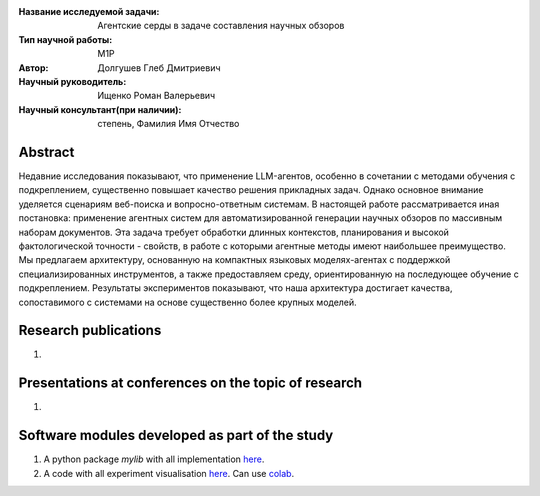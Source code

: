 |test| |codecov| |docs|

.. |test| image:: https://github.com/intsystems/ProjectTemplate/workflows/test/badge.svg
    :target: https://github.com/intsystems/ProjectTemplate/tree/master
    :alt: Test status
    
.. |codecov| image:: https://img.shields.io/codecov/c/github/intsystems/ProjectTemplate/master
    :target: https://app.codecov.io/gh/intsystems/ProjectTemplate
    :alt: Test coverage
    
.. |docs| image:: https://github.com/intsystems/ProjectTemplate/workflows/docs/badge.svg
    :target: https://intsystems.github.io/ProjectTemplate/
    :alt: Docs status


.. class:: center

    :Название исследуемой задачи: Агентские серды в задаче составления научных обзоров
    :Тип научной работы: M1P
    :Автор: Долгушев Глеб Дмитриевич
    :Научный руководитель: Ищенко Роман Валерьевич
    :Научный консультант(при наличии): степень, Фамилия Имя Отчество

Abstract
========

Недавние исследования показывают, что применение LLM-агентов, особенно в сочетании с методами обучения с подкреплением, существенно повышает качество решения прикладных задач. Однако основное внимание уделяется сценариям веб-поиска и вопросно-ответным системам. В настоящей работе рассматривается иная постановка: применение агентных систем для автоматизированной генерации научных обзоров по массивным наборам документов. Эта задача требует обработки длинных контекстов, планирования и высокой фактологической точности - свойств, в работе с которыми агентные методы имеют наибольшее преимущество. Мы предлагаем архитектуру, основанную на компактных языковых моделях-агентах с поддержкой специализированных инструментов, а также предоставляем среду, ориентированную на последующее обучение с подкреплением. Результаты экспериментов показывают, что наша архитектура достигает качества, сопоставимого с системами на основе существенно более крупных моделей.

Research publications
===============================
1. 

Presentations at conferences on the topic of research
================================================
1. 

Software modules developed as part of the study
======================================================
1. A python package *mylib* with all implementation `here <https://github.com/intsystems/ProjectTemplate/tree/master/src>`_.
2. A code with all experiment visualisation `here <https://github.comintsystems/ProjectTemplate/blob/master/code/main.ipynb>`_. Can use `colab <http://colab.research.google.com/github/intsystems/ProjectTemplate/blob/master/code/main.ipynb>`_.
